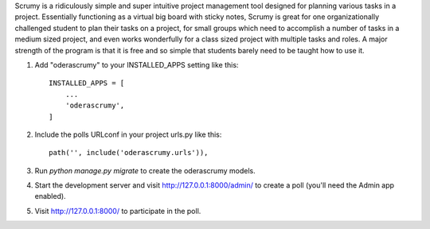 
Scrumy is a ridiculously simple and super intuitive project management tool designed for planning various tasks in a project. Essentially functioning as a virtual big board with sticky notes, Scrumy is great for one organizationally challenged student to plan their tasks on a project, for small groups which need to accomplish a number of tasks in a medium sized project, and even works wonderfully for a class sized project with multiple tasks and roles. A major strength of the program is that it is free and so simple that students barely need to be taught how to use it.


1. Add "oderascrumy" to your INSTALLED_APPS setting like this::

    INSTALLED_APPS = [
        ...
        'oderascrumy',
    ]

2. Include the polls URLconf in your project urls.py like this::

    path('', include('oderascrumy.urls')),

3. Run `python manage.py migrate` to create the oderascrumy models.

4. Start the development server and visit http://127.0.0.1:8000/admin/
   to create a poll (you'll need the Admin app enabled).

5. Visit http://127.0.0.1:8000/ to participate in the poll.